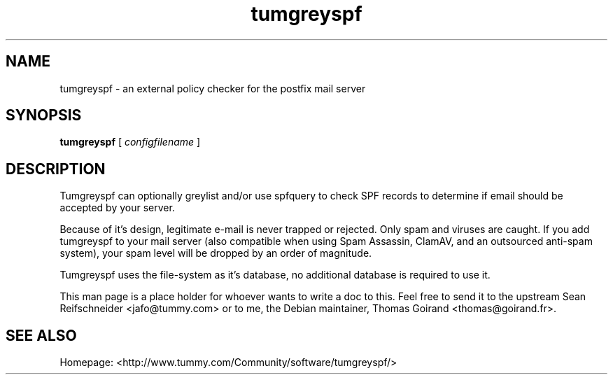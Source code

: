 .TH tumgreyspf 8

.SH NAME
tumgreyspf \- an external policy checker for the postfix mail server

.SH SYNOPSIS
.B tumgreyspf
[
.I configfilename
]

.SH DESCRIPTION

Tumgreyspf can optionally greylist and/or use spfquery to check SPF records
to determine if email should be accepted by your server.

Because of it's design, legitimate e-mail is never trapped or rejected.
Only spam and viruses are caught. If you add tumgreyspf to your mail server
(also compatible when using Spam Assassin, ClamAV, and an outsourced
anti-spam system), your spam level will be dropped by an order of magnitude.

Tumgreyspf uses the file-system as it's database, no additional database is
required to use it.

This man page is a place holder for whoever wants to write a doc to this. Feel
free to send it to the upstream Sean Reifschneider <jafo@tummy.com> or to me,
the Debian maintainer, Thomas Goirand <thomas@goirand.fr>.

.SH "SEE ALSO"

Homepage: <http://www.tummy.com/Community/software/tumgreyspf/>
